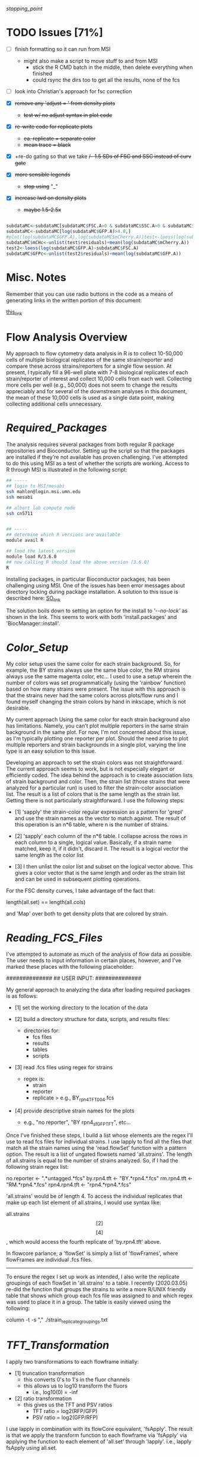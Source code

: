 # My R script for flow cytometry analysis in R in a literate org doc

[[stopping_point]]

* TODO Issues [71%]

    - [ ] finish formatting so it can run from MSI
      + might also make a script to move stuff to and from MSI
        - stick the R CMD batch in the middle, then delete everything when finished
        - could rsync the dirs too to get all the results, none of the fcs

    - [ ] look into Christian's approach for fsc correction

    - [X] +remove any 'adjust = ' from density plots+
      + +test w/ no adjust syntax in plot code+

    - [X] +re-write code for replicate plots+
      + +ea. replicate = separate color+
      + +mean trace = black+

    - [X] +re-do gating so that we take +/- 1.5 SDs of FSC and SSC instead of curv gate+

    - [X] +more sensible legends+
      + +stop using+ "_"

    - [X] +increase lwd on density plots+
      + +maybe 1.5-2.5x+

#+NAME: christian_fsc_correction
#+BEGIN_SRC R

subdataMC<-subdataMC[subdataMC$FSC.A>0 & subdataMC$SSC.A>0 & subdataMC$mCherry.A>0 & subdataMC$GFP.A>0,]
subdataMC<-subdataMC[log(subdataMC$GFP.A)>4.8,]
#plot(log(subdataMC$GFP.A),log(subdataMC$mCherry.A))test<-loess(log(subdataMC$mCherry.A)~subdataMC$FSC.A)
subdataMC$mCHc<-unlist(test$residuals)+mean(log(subdataMC$mCherry.A))
test2<-loess(log(subdataMC$GFP.A)~subdataMC$FSC.A)
subdataMC$GFPc<-unlist(test2$residuals)+mean(log(subdataMC$GFP.A))

#+END_SRC

* Misc. Notes
Remember that you can use radio buttons in the code as a means of generating
links in the written portion of this document:

[[goes_here][this_link]]

<<goes_here>>

* Flow Analysis Overview
My approach to flow cytometry data analysis in R is to collect 10-50,000 cells
of multiple biological replicates of the same strain/reporter and compare these
across strains/reporters for a single flow session.  At present, I typically
fill a 96-well plate with 7-8 biological replicates of each strain/reporter of
interest and collect 10,000 cells from each well.  Collecting more cells per
well (e.g., 50,000) does not seem to change the results appreciably and for
several of the downstream analyses in this document, the mean of these 10,000
cells is used as a single data point, making collecting additional cells
unnecessary.

* [[Required_Packages]]
The analysis requires several packages from both regular R package repositories
and Bioconductor.  Setting up the script so that the packages are installed if
they're not available has proven challenging.  I've attempted to do this using
MSI as a test of whether the scripts are working.  Access to R through MSI is
illustrated in the following script:

#+NAME: MSI_login_R_load
#+BEGIN_SRC bash
## -----
## login to MSI/mesabi
ssh mahlon@login.msi.umn.edu
ssh mesabi

## albert lab compute node
ssh cn5711


## -----
## determine which R versions are available
module avail R

## load the latest version
module load R/3.6.0
## now calling R should load the above version (3.6.0)
R
#+END_SRC

Installing packages, in particular Bioconductor packages, has been challenging
using MSI.  One of the issues has been error messages about directory locking
during package installation.  A solution to this issue is described here:
[[https://stackoverflow.com/questions/14382209/r-install-packages-returns-failed-to-create-lock-directory][SO_link]]

The solution boils down to setting an option for the install to [['--no-lock']] as
shown in the link.  This seems to work with both 'install.packages' and
'BiocManager::install'.

* [[Color_Setup]]
#+DATE: 2020.04.21
My color setup uses the same color for each strain background.  So, for example,
the BY strains always use the same blue color, the RM strains always use the
same magenta color, etc...  I used to use a setup wherein the number of colors
was set programmatically (using the 'rainbow' function) based on how many
strains were present.  The issue with this approach is that the strains never
had the same colors across plots/flow runs and I found myself changing the
strain colors by hand in inkscape, which is not desirable.

My current approach Using the same color for each strain background also has
limitations.  Namely, you can't plot multiple reporters in the same strain
background in the same plot.  For now, I'm not concerned about this issue, as
I'm typically plotting one reporter per plot.  Should the need arise to plot
multiple reporters and strain backgrounds in a single plot, varying the line
type is an easy solution to this issue.

Developing an approach to set the strain colors was not straightforward.  The
current approach seems to work, but is not especially elegant or efficiently
coded.  The idea behind the approach is to create association lists of strain
background and color.  Then, the strain list (those strains that were analyzed
for a particular run) is used to filter the strain-color association list.  The
result is a list of colors that is the same length as the strain list.  Getting
there is not particularly straightforward.  I use the following steps:

    - [1] 'sapply' the strain-color regular expression as a pattern for 'grepl'
      and use the strain names as the vector to match against.  The result of
      this operation is an n*6 table, where n is the number of strains.

    - [2] 'sapply' each column of the n*6 table.  I collapse across the rows in
      each column to a single, logical value.  Basically, if a strain name
      matched, keep it, if it didn't, discard it.  The result is a logical
      vector the same length as the color list

    - [3] I then unlist the color list and subset on the logical vector above.
      This gives a color vector that is the same length and order as the strain
      list and can be used in subsequent plotting operations.

For the FSC density curves, I take advantage of the fact that:

length(all.set) == length(all.cols)

and 'Map' over both to get density plots that are colored by strain.

* [[Reading_FCS_Files]]
I've attempted to automate as much of the analysis of flow data as possible.
The user needs to input information in certain places, however, and I've marked
these places with the following placeholder:

##############
## USER INPUT:
##############

My general approach to analyzing the data after loading required packages is as
follows:

    - [1] set the working directory to the location of the data

    - [2] build a directory structure for data, scripts, and results files:
          + directories for:
            - fcs files
            - results
            - tables
            - scripts

    - [3] read .fcs files using regex for strains
          + regex is:
            - strain
            - reporter
            - replicate
              > e.g., BY_rpn4_TFT_004.fcs

    - [4] provide descriptive strain names for the plots
          + e.g., "no reporter", "BY rpn4_sfGFP_TFT", etc...

Once I've finished these steps, I build a list whose elements are the regex I'll
use to read fcs files for individual strains.  I use lapply to find all the
files that match all the strain names using the 'read.flowSet' function with a
pattern option.  The result is a list of ungated flowsets named 'all.strains'.
The length of all.strains is equal to the number of strains analyzed.  So, if I
had the following strain regex list:

no.reporter   <- ".*untagged.*fcs"
by.rpn4.tft   <- "BY.*rpn4.*.fcs"
rm.rpn4.tft   <- "RM.*rpn4.*.fcs"
rpn4.rpn4.tft <- "rpn4.*rpn4.*.fcs"

'all.strains' would be of length 4.  To access the individual replicates that
make up each list element of all.strains, I would use syntax like:

all.strains\[[2]\]\[[4]\], which would access the fourth replicate of
'by.rpn4.tft' above.

In flowcore parlance, a 'flowSet' is simply a list of 'flowFrames', where
flowFrames are individual .fcs files.


-----
To ensure the regex I set up work as intended, I also write the replicate
groupings of each flowSet in 'all.strains' to a table.   I recently (2020.03.05)
re-did the function that groups the strains to write a more R/UNIX friendly
table that shows which group each fcs file was assigned to and which regex was
used to place it in a group.  The table is easily viewed using the following:

column -t -s "," ./strain_replicate_groupings.txt

* [[TFT_Transformation]]
I apply two transformations to each flowframe initially:

    - [1] truncation transformation
          + this converts 0's to 1's in the fluor channels
          + this allows us to log10 transform the fluors
            - i.e., log10(0) = -inf

    - [2] ratio transformation
          + this gives us the TFT and PSV ratios
            - TFT ratio = log2(RFP/GFP)
            - PSV ratio = log2(GFP/RFP)

I use lapply in combination with its flowCore equivalent, 'fsApply'.  The
result is that we apply the transform function to each flowframe via 'fsApply'
via applying the function to each element of 'all.set' through 'lapply'.  i.e.,
lapply fsApply using all.set.

* [[Cell_Gating]]
This analysis considers each sample at three levels of gating:

    - [1] ungated
    - [2] forward/side scatter (FSC/SSC) gating out of cell clumps and
          non-cellular debris
    - [3] FSC-based gating of haploids

For a sample of 10,000 cells, I expect the following numbers of cells for each
gate:

    - [1] ungated :: 10,000
    - [2] FSC/SSC :: 7,600
    - [3] FSC haploid :: 2,400

The FSC/SSC gating is done using the 'curv2Filter' function, which finds areas
of high local density in a sample.  The key parameters are the bwFac (bandwidth
factor) and the gridsize.  Basically, I set these to large values to grab the
central 'cloud' of cells in the sample.  This is relatively crude, but should
eliminate clumps of cells (high FSC/SSC) and non-cellular debris (low FSC/SSC).

The FSC haploid gating is a more restrictive gating approach that removes
approximately 75% of the cells from the sample.  The FSC density plot of haploid
cells is characterized by a high peak and long, descending right shoulder.  I
take the cells in the 10% above and 10% below of the peak.  This nicely captures
the peak and excludes everything else in the plot.  My preliminary results
suggest that the effect of this gating is to reduce the variance of the sample,
without altering the mean/median of the fluorescent reporters.

I plot the gating results a lot of different ways, with the overall goal being
to ensure that any results I observe from the reporters are not a result of a
gating mishap.  I plot both the entire sample with the gate overlaid, as well as
the gated populations themselves to ensure that the results align with each
other at each step in the process.

[[FSC_SSC_Gate]]
This is a curv2Filter gate with large bandwidth settings.  By comparison, a very
tight FSC/SSC gate would use a bwFac setting of 2.  Here, I used a bwFac setting
of 7.  I write this as a custom function then use 'lapply' and 'fsApply'
together to apply it to each sample in the run.  The data structure of the
samples are as follows:

'all.set' is the entirety of the samples.  It is a list of flowSets and each
flowSet is a list of flowframes (individual flow cytometry runs).  Therefore,
lapply applies the fsApply function to each element of the 'all.set' list.  In
turn, fsApply applies the custom gating and splitting function to each flowframe
in each all.set list element.  The result ('initial.split.all') is a list of
gated flowSets.

[[FSC_Gate]]
This gate takes the 10% of cells above and 10% of cells below the peak of the
FSC density plot.  To get the values of this gate, I wrote a custom function
'fsc.gate.generator'.  The values 'fsc.gate.generator' returns are used to split
the cells using the 'rectangleGate' function.  A nice feature of 'rectangleGate'
is that only 1 dimension needs to be input (in this case, FSC).  If no value is
supplied for the other dimension (in this case, SSC), the function simply takes
the min/max values for that parameter.  Therefore, the resulting split gates the
cells on FSC without applying any gating on SSC.

* [[Gate-Based_Subsetting]]
The gated cells are put into the following lists:

    - [1] FSC gated - c.final.frame
    - [2] FSC/SSC gated - i.final.frame
    - [3] ungated - u.final.frame

Because each sample in each of the above lists is still coded as a flowset, I
use 'lapply' and 'for' loops to subset the flowSets.  These then get combined
into a long, ungrouped list (i.e., no grouping of replicates by strain).  I then
combine these long lists into a single list, 'all.data', for further analysis.
This structure works well for single-sample analyses.  I then group back into
strain groups later in the analysis.

For both the FSC/SSC and FSC-based gatings, the flowSets that result have a
length of 1 (because I keep only the populations I'm interested in).  The
alternative would be to include all populations, which would produce flowSets
with length > 1.  For example, with the FSC gate, if I kept all populations, the
result would be a list with length 2, with population 1 ('rectangleGate+') and
population 2 ('rest').  Because I only keep the population I'm interested in,
the subsetting I use needs only to take the first (i.e., only) flowFrame from
each sample's flowSet.

I then apply the tube name to each element of the gated and ungated data.
Applying this name allows me to group samples using regular expressions in a
later step. To do so:

    - [1] return sample names by printing the original tube name from the fcs
          files ('tube.names')

    - [2] use 'grepl' to return a logical vector of whether each fcs file
          matches a given strain regular expression
          + e.g., "RM.*.fcs" matches RM, doesn't match doa10

    - [3] subset the long list of ungrouped flowsets using 'lapply' with the
      logical vectors below.

    - [4] this creates three-tiered list structure
          + 1. gate (curv, initial, or ungated)
          + 2. strain (BY, RM, rpn4, etc...)
          + 3. replicate (001, 002, etc...)

    - [5] use the set2Frame function to merge all replicates into a single frame

* [[Cell_Count_Table_and_Plots]]
I create a table of the cell counts for each gate (curv, initial, or ungated)
for each sample.  Each gate is a column in the table.  Strain is a factor with
each genetic background being a level.  The ungated cells are a control for the
process by which we get cell counts, i.e., the value should be the same for all
samples (e.g., 10,000).  I write the cell counts to a .txt table then read this
information in for plotting of cell counts by strain by gate.  The cell count
plots are basic box plots.  I don't set the y axis for these plots, which tends
to exaggerate the differences, but I'm not likely to use the plots for
publication, so I don't think this is a critical issue.

* [[Check_Gate_Groupings]]
This section provides another check on the results of my analysis to ensure that
samples were separated into appropriate groups.  It writes a data file that
shows which samples were grouped together at each of the three gating levels
(curv, initial, and ungated).  The output is not a table, but rather a list of
the sample names and their grouping at each gating level.

* [[Data_Frame_Conversion]]
The code so far accesses sample data stored in the flowFrame data structure.
For the subsequent analyses, it is useful to have the data in the more
accessible dataframe format.  Therefore, I use an 'lapply' call to a custom
function that converts each flowFrame into a dataframe and store the output in
the object 'all.data.e' (where 'e' = 'exprs').

I then save the flowFrames and exprs matrices as R objects in case I need to
access them again in the future.  The objects can be quite large (> 18 mb), so
I may consider deleting these in the future.

* [[Between_Groups_Processing]]
This step creates an object ('all.groups.e') that merges individual replicates
into a single dataframe.  Since the call is made via 'rbind', the resultant
object is a dataframe, NOT a flowFrame.  I nest multiple 'lapply' calls to cover
the following levels:

    - [1] all.data.e\[\[1:n\]\]
          + the different gate levels

    - [2] all.data.e\[\[1:n\]\][\[1:n\]\]
          + the different strain levels

The result is that each strain at each gating level is merged into a single
dataframe for subsequent between-groups analyses.

Note that the 'rbind' step MUST be done via 'do.call' or it won't work.

I then add strain names to each dataframe that results from this operation.

* [[Between_Groups_Plots]]
This analysis creates density plots that show the between-strains effects at the
group level (i.e., does not show any individual replicates).  The idea is to
group all the cells of a given strain background and build a density plots that
compares all strains for all collected parameters.

I set up a number of custom parameters here that are not data-driven and just a
result of my own experience with flow data that I produce.  I haven't come up
with a good way to generate data-driven axes and given how much individual
reporters vary across the parameter space, I'm not sure I want to.  The
standardized values for each parameter mean that the axes have the same values
across runs, which is nice for comparison purposes.  A related issue has been
positioning the legend in a way that doesn't obscure data.  I tried to do this
in a parameter-driven way previously, but now just put it at "topleft".  This
doesn't seem to affect any of the key plots and I can always move stuff in
inkscape if needed.  Another advantage of custom, user-input axis values is
protection against extreme values.  For example, the TFT ratio can be extremely
high in the untagged strains, because the GFP and RFP signals are a result of
stochastic detector noise.  So, values of RFP = 500 and GFP = 4 yields a TFT
ratio of 500/4 = 125.  A typical TFT ratio doesn't exceed 1.  However, since R
sets the axes based on maximum values, the above scenario would produce a TFT
ratio plot with an improper axis for viewing between groups differences. 

I do use custom code to get the y-axis values of the density plot.  This is
critical for overplotting between-groups data.  In particular, for the TFT
ratio, deletion strains typically have high maximum density values that center around 0
(in log2 space).  In contrast, wild-type strains with high degrons have low
maximum density values and extend into negative side of the number line in the
log2 plot.  Therefore, I get the maximum y value from the density of each group
at each gate level and use this as the y axis value for the between groups
plots.  I multiply this value by a scaling factor (1.1) to ensure that no data
extends out of the plotting area. 

The actual plotting is done via a call to 'Map' using gate and the names of the
gates for grabbing data and file naming, respectively.  Within this 'Map' call,
I loop over (1) parameters via a 'for' loop, (2) strains via a 'Map' loop, and
(3) strain names via a 'Map' loop to generate all combinations of gates and
parameters.  

* [[Between_Groups_Replicates]]
This analysis creates density plots between groups, with individual replicates
plotted as thin lines and the group average plotted as a thick line.  The idea
is to loop over gates, then over parameters, then over strains, then over
individual replicates.  The strain groups and individual replicates are
separately looped via their corresponding objects ('all.groups.e', 'all.data.e',
respectively).

To generate the plots, I make an empty plot for each parameter then use 'Map'
and 'lapply' functions to add the strains and replicates.  The lines for the
individual replicates are added via a nested 'lapply' function.  The key to
visualizing the individual replicates and group averages is using a thin line
for individual replicates and a thick line for group averages.

* [[Between_Gates_Plots]]
This analysis overplots each parameter at the three different gate levels I use
(FSC ['curv'], FSC/SSC ['initial'], and ungated).  The idea behind the analysis
is to examine how each parameter changes as a result of the gating operations I
perform.  In general, the gating reduces variability but does not alter the
parameter mean/median (or has a smaller effect on mean/median).  I apply the
strain colors to each plot and distinguish between gating levels by varying the
line type for each gate level.

I perform these analyses on the grouped data (all replicates of a given genetic
background as a single dataframe).  I use a custom function to get the y limit
value for each density plot.  The ylim will, in practice, almost always come from the
ungated cells, but I run it across gates just to be safe.

I use a 'Map' call with a custom function to do all plotting.  I map across
genetic backgrounds and strain names.  The former get the data for the plot, the
latter get the file name and plot titles.  The initial call to 'plot' starts
uses the 'curv' gate, which actually has the lowest values for most parameters,
but it doesn't matter because the x/y axes limits are set via custom objects.

* [[Replicate_Plots]]
This analysis creates density plots of each replicate of a strain/reporter for
each parameter collected.  The goal is to use a separate color for each
replicate to make identifying outlier samples easier.  In addition to each
replicate, the combination of all replicates as a single sample is plotted for
comparison (in a neutral gray color).  The plotting is performed for each of the
three gating levels (FSC ['curv'], FSC/SSC ['initial'], and ungated).

We start by 'lapply'ing over the 'all.groups.e' object, which groups all of the
replicates as a single strain background.  In general, the code here involves
looping over looping first over the gating level, then over the strain level,
then over the individual replicates.

I use the 'all.groups.e' object to get y axis limits for each plot.  In
practice, this can lead to individual replicates extending outside the plotting
area, but this isn't a critical issue, since I (likely) won't publish these data
anyway.

As in the previous sections, the plot is initially created without lines and I
use 'lapply' over the different levels to actually fill in the plot.  The legend
links each replicate to a unique color, making it easy to identify outliers.

As in most of these analyses, I'm finding 'gsub', which replaces strings in
text, a very valuable function for creating file names.

* Flow Analysis Source Code
#+BEGIN_SRC R
## -----
## <<Required_Packages>>
## check for Bioconductor and install if not available
ifelse(!requireNamespace("BiocManager", quietly = TRUE),
       install.packages("BiocManager",
                        dependencies = TRUE,
                        repos = "http://cran.wustl.edu/",
                        quiet = TRUE),
       paste0("Bioconductor available"))
require("BiocManager")

## requireNamespace checks whether a package is available and loads if it is
## the return value is logical and the function throws an error if not available
## if(!requireNamespace("DNAcopy")) paste0("package not available")
## check that the output of requireNamespace is truly logical:
## requireNamespace("dygraphs") == requireNamespace("lattice")     ## TRUE
## requireNamespace("dygraphs") == requireNamespace("fakepackage") ## FALSE
## ifelse(!requireNamespace("fakepackage"),
##        paste0("no such package"),
##        paste0("there is a package"))


## -----
## load packages or install if not available
## have to split these out by bioconductor vs. non-bioconductor
## non-bioconductor
package_installer <- function(x){
    if(!requireNamespace(x, quietly = TRUE))
        install.packages(x, dependencies = TRUE,
                         repos = "http://cran.wustl.edu/",
                         quiet = TRUE, INSTALL_opts = '--no-lock')}
packages <- c("colorspace", "lattice", "ggvis", "dygraphs")
sapply(X = packages, FUN = package_installer)
sapply(X = packages, FUN = require, character.only = TRUE)


## -----
## bioconductor
bioc_package_installer <- function(x){if(!requireNamespace(x))
                                          BiocManager::install(x, INSTALL_opts = '--no-lock')}
bioc_packages <-  c("flowCore", "flowViz", "flowUtils", "flowStats", "flowFP", "geneplotter", "ggcyto")
sapply(X = bioc_packages, FUN = bioc_package_installer)
sapply(X = bioc_packages, FUN = require, character.only = TRUE)


## -----
## required for merging flowsets into a single flowframe
source(file = "https://raw.githubusercontent.com/mac230/flow_scripts/master/set2frame.R")


##-----
## <<Reading_FCS_Files>>
## user-specified options - these will change for each analysis depending on strains/reporters
##############
## USER INPUT:
##############
## no trailing '/' at the end!
base.dir       <- "~/data/flow/2020.03.14_new_gate_testing"
setwd(base.dir)
needed.dirs <- c("/fcs", "/results", "/tables")
dir.maker <- function(x){if(!dir.exists(paths = paste0(base.dir, x)))
                             dir.create(path = paste0(base.dir, x))}
sapply(X = needed.dirs, FUN = dir.maker)
work.dir       <- paste0(base.dir, "/fcs")
results.dir    <- paste0(base.dir, "/results")
tables.dir     <- paste0(base.dir, "/tables")


##-----
## [x]
## now set regex for getting flowsets of the different strains
## generally, should name fcs files as follows:
## strain    - by, rm, rpn4, rpn10
## reporter  - PSV, TFT, untagged
## replicate - 001, 002, etc... per strain
##############
## USER INPUT:
##############
no.reporter   <- ".*untagged.*fcs"
by.thr.tft    <- "BY.*Thr.*.fcs"
rm.thr.tft    <- "RM.*Thr.*.fcs"
doa10.thr.tft <- "doa10.*Thr.*.fcs"


##############
## USER INPUT:
##############
## for later use in plots
strain.names <- c("no reporter", "BY Thr TFT", "RM Thr TFT", "doa10 Thr TFT")



##-----
## [x]
## bind all regex to a list and use the list to read files
## the result here is a list of ungated flowSets
## each flowset has 'n' tubes (flowframes), where n is the number of replicates
## access a single flowFrame/tube w/ .e.g. "all.set[[1]][[1]]", which would be strain 1, tube 1
##############
## USER INPUT:
##############
setwd(work.dir)
all.strains <- list(no.reporter,
                    by.thr.tft,
                    rm.thr.tft,
                    doa10.thr.tft)

all.set     <- lapply(all.strains, function(x){read.flowSet(files = NULL, path = ".", pattern = x, alter.names = T, min.limit = 1)})
## str(all.set[[1]]@phenoData@data$name)

##################
## END USER INPUT:
##################


## -----
## <<Color_Setup>>
## linking colors to strain names in R
## I think I should be able to make something
## akin to an lisp association list where
## there is a strain name and associated color
col.untagged <- c(color = gray(0.7),   name = "no reporter")
col.by       <- c(color = "#7A9BCCFF", name = ".*BY.*")
col.rm       <- c(color = "#CC7AAAFF", name = ".*RM.*")
col.rpn4     <- c(color = "#CCAB7AFF", name = ".*rpn4.*")
col.ubr1     <- c(color = "#88CCBBFF", name = ".*ubr1.*")
col.doa10    <- c(color = "#A3CC7AFF", name = ".*doa10.*")
cols.list    <- list(col.untagged, col.by, col.rm, col.rpn4, col.ubr1, col.doa10)

col.out <- sapply(X = cols.list, FUN = function(x){
                      grepl(pattern = x["name"], x = strain.names )
                  })
col.out <- as.logical(unlist(sapply(1:ncol(col.out), FUN = function(x){
                      max(col.out[, x])
                      })))
all.cols <- unlist(sapply(X = cols.list[col.out], FUN = function(x){identity(x["color"])}))


## output a dummmy plot to assess strain/color mapping
setwd(results.dir)
pdf(file = "color_mapping.pdf", height = 7, width = 7, bg = "transparent")
barplot(rep(4, length(strain.names)), col = all.cols, ylim = c(0, 5.5))
box()
legend(x = "topleft", legend = strain.names, lty = 1, lwd = 7.5, col = all.cols, bg = "white")
legend(x = "topright", y = NA,
       legend = unlist(lapply(X = cols.list, FUN = function(x){identity(x)["name"]})),
       col = unlist(lapply(X = cols.list, FUN = function(x){identity(x)["color"]})),
       lty = 1, lwd = 7.5,  bg = "white")
dev.off()


##-----
## [x]
## write strain/replicate groupings to a table for inspection
## view w/ 'column -t -s "," ./tables/strain_replicate_groupings.txt'
setwd(tables.dir)
cat("File, Group, Strain", "\n", file = "strain_replicate_groupings.txt", append = F)
strain.group    <- as.list(seq(from = 1, to = length(all.set), by = 1))
replicates.out  <- unlist(lapply(1:length(all.set),
                                 function(x)
                                 {paste0(all.set[[x]]@phenoData@data$name, ", ",
                                         strain.group[[x]], ", ", strain.names[[x]])}))
replicate.table <- function(x){cat(c(x, "\n"), file = "strain_replicate_groupings.txt", append = T, sep = ", ")}
sapply(X = replicates.out, FUN = replicate.table)


##-----
## <<TFT_Transformation>>
## use the transform function to get the TFT/PSV parameters we want
## start by converting 0's in fluors to 1's via truncate transform
trunc.trans   <- truncateTransform("Convert 0's to 1's.", a = 1)
trunc.fluors  <- function(x){
    transform(x,
              `eGFP.A` = trunc.trans(`eGFP.A`),
              `mCherry.A` = trunc.trans(`mCherry.A`))}
all.set <- lapply(all.set, fsApply, trunc.fluors)

PSV.TFT.transform <- function(x){
    transform(x,
              `log_GFP` = log10(`eGFP.A`),
              `log_RFP` = log10(`mCherry.A`),
              `TFT_ratio` = log(`mCherry.A`/`eGFP.A`, base = 2),
              `PSV_ratio` = log(`eGFP.A`/`mCherry.A`, base = 2),
              ## 'no log' TFT ratio
              `nl_TFT_ratio` = (`mCherry.A`/`eGFP.A`)
              )}
all.set <- lapply(all.set, fsApply, PSV.TFT.transform)


##-----
## [x]
## get the total number of cells for each flowFrame
## nrow is passed as an optional arg to fsApply here
total.cells <- lapply(all.set, fsApply, nrow)


##-----
## <<Cell_Gating>>
## [x]
## 02.27.2019 try this w/ curv2Filter w/ a big bandwidth setting to grab the
## main cloud of cells we take only cells in 'area 1' (the gate), not 'rest'
## (the cells outside the gate)
## <<FSC_SSC_Gate>>
initial.split <- function(x) {
    split(x, f = curv2Filter(x = "FSC.A", y = "SSC.A", bwFac = 7, gridsize = c(250,250)),
          population = "area 1", flowSet = TRUE, codeflowSet = TRUE)
}
## this object is a list of flowsets of the cells in the initial gate (area 1)
## each flowset in this list contains only 1 flowFrame
initial.split.all <- lapply(all.set, fsApply, initial.split)


##-----
## [x]
## plot the cells w/ their associated filter gate
setwd(results.dir)
dir.create(path = paste0(results.dir, "/cell_gate_plots"))
cell.gate.dir <- paste0(results.dir, "/cell_gate_plots")
setwd(cell.gate.dir)

xy.initial.pdf <- function(x){
    pdf(file = paste0("initial_", x@description$"TUBE NAME", ".pdf"), height = 7, width = 7)
    print(xyplot(`SSC.A` ~ `FSC.A`, data = x,
                 filter = curv2Filter(x = "FSC.A", y = "SSC.A", bwFac = 10, gridsize = c(250,250)),
                 smooth = F))
    dev.off()
}
lapply(all.set, fsApply, xy.initial.pdf)


##-----
## [x] - 2020.04.19 - no longer using due to fsc gating approach below
## plot the results of the pre-filter plus curv2Filter gating
## start by undoing the complicated list structure the filter operation creates
## this yields a list of flowSets
## initial.curv.split <- unlist(initial.split.all)
##setwd(cell.gate.dir)
##xy.initial.curv.pdf <- function(x) {
##    pdf(file = paste0("curv_", x@description$"TUBE NAME", "_.pdf"), height = 7, width = 7)
##    print(xyplot(`SSC.A` ~ `FSC.A`, data = x,
##                 filter = curv2Filter(x = "FSC.A", y = "SSC.A", bwFac = 2, gridsize = c(250,250)),
##                 smooth = F))
##    dev.off()
##}
##lapply(initial.curv.split, fsApply, xy.initial.curv.pdf)


## -----
## <<FSC_Gate>>
## a function to gate the cells to include only haploids.
## we identify these as a sharp peak in the lower end of
## the fsc density plot.  I take 10% above and below the
## max density value
fsc.gate.generator <- function(x){
    fsc.dens  <- density(exprs(x[, 1]))
    ## return the index of the maximum y value of the density estimate
    fsc.max   <- fsc.dens[[1]][which.max(fsc.dens[[2]])]
    fsc.upper <- (fsc.max * 0.10) + fsc.max
    fsc.lower <- fsc.max - (fsc.max * 0.10)
    fsc.gate  <- c(fsc.lower, fsc.upper)
}

curv.split <- function(x){
    split(x, f = rectangleGate("FSC.A" = fsc.gate.generator(x)),
          population = "defaultRectangleGate+",
          flowSet = T, codeflowSet = T)}
curv.set <- lapply(all.set, fsApply, curv.split)


##-----
## [x]
## plot the results of the pre-filter plus curv2Filter gating
## start by undoing the complicated list structure the filter operation creates
## this yields a list of flowSets
setwd(cell.gate.dir)
xy.fsc.curv.pdf <- function(x){
    pdf(file = paste0("curv_", x@description$"TUBE NAME", "_.pdf"), height = 7, width = 7)
    print(xyplot(`SSC.A` ~ `FSC.A`, data = x, main = x@description$"TUBE NAME",
                 filter = rectangleGate("FSC.A" = fsc.gate.generator(x)),
                 smooth = F))
    dev.off()
    lapply(all.set, fsApply, xy.fsc.curv.pdf)
    }


## plot the fsc density and associated gate
## I use 'Map' here to color the plots by strain 
fsc.density.curv.pdf <- function(data, color){
    fsApply(data, function(x){
                pdf(file = paste0("fsc_density_", x@description$"TUBE NAME", "_.pdf"),
                    height = 7, width = 7)
                plot(density(exprs(x[, 1])),
                     xlab = colnames(exprs(x))[1],
                     main = x@description$"TUBE NAME",
                     col = color, lwd = 2.5)
                abline(v = fsc.gate.generator(x),
                       col = gray(0.4),
                       lty = 3, lwd = 2.5)
                dev.off()
            }
            )}

Map(f = fsc.density.curv.pdf, all.set, all.cols)


gated.xy.fsc.curv.pdf <- function(x){
    pdf(file = paste0("xy_sub_population_curv_", x@description$"TUBE NAME", "_.pdf"), height = 7, width = 7)
    print(xyplot(`SSC.A` ~ `FSC.A`, data = x, main = x@description$"TUBE NAME",
                 filter = rectangleGate("FSC.A" = fsc.gate.generator(x)),
                 smooth = F))
    dev.off()
}
lapply(curv.set, function(x){lapply(x, fsApply, gated.xy.fsc.curv.pdf)})


## -----
## <<Gate-Based_Subsetting>>
## [x]
## the output of the filtering operation is a list
## curv.set:
## 1. curv.set -> list of flowsets
##    curv.set[[1]] -> flowSet w/ 4 experiments

##    2. curv.set[[1]][[1]] -> flowSet
##       flowSet of the different curv gates

##       3. curv.set[[1]][[1]][[1]] -> the actual flowframe of each gate
##                                     ("defaultRectangleGate+")

## use unlist to get a simpler list structure
## the result is a list of flowsets


## now convert the list of fsc-gated flowsets into a list of list of
## Start by unlisting the original dataset.
## Then loop over the unlisted data and grab the flowframe of interest.
curv.set <- unlist(curv.set)
c.final.frame  <- list()

for(i in 1:length(curv.set)){
    c.final.frame[[i]] <- curv.set[[i]][[1]]
}


##-----
## [x]
## list of flowsets that result from the first filter
## i.final.frame is a list of flowFrames
i.set <- unlist(initial.split.all)
i.final.frame <- list()
for(i in 1:length(i.set)){
i.final.frame[[i]] <- i.set[[i]][[1]]
}


##-----
## [x]
## list of flowsets of the ungated cells
## u.final.frame is a list of flowFrames
u.set <- unlist(lapply(all.set, fsApply, list))
u.final.frame <- list()
for(i in 1:length(u.set)){
u.final.frame[[i]] <- u.set[[i]]
}


##-----
## [x]
## get the names of the original samples and use them as regex
## 'grepl' returns logical output; w/ 'lapply', test each regex on the list of file/tube names
tube.names <- unlist(lapply(c.final.frame, function(x) {print(x@description$GUID.original)}))
strain.regex.logical <- lapply(all.strains, function(x){grepl(x = tube.names, pattern = x)})


##-----
## [x]
## now use the logical vectors for grouping
all.data <- list(curv = c.final.frame, initial = i.final.frame, ungated = u.final.frame)
names(all.data)


## 1. all.data is a list of 3 lists, each of these 3 lists is a list of 24 ungrouped flowframes
## 2. lapply all.data to pass a list of 24 flowframes to a function
## 3. make that function an lapply to pass each of 24 flowframes to some test
## 4. end result should be a list of 3, with each of these 3 lists having 5 lists (strains)
## 3 levels to all.data -> all.data[[I-gated_set]][[II-strain_replicates]][[III-individual flowframe]]
all.data <- lapply(all.data,
                   function(x){
                       lapply(seq_along(strain.regex.logical),
                              function(y){
                                  x[strain.regex.logical[[y]]]
                              })
                   })


##-----
## [x]
## now we do logicle transform for plotting 
logicle.trans <- logicleTransform(transformationId = "logicle fluor transform")
logicle.func <- function(x){
    transform(x,
              `log_GFP` = logicle.trans(`eGFP.A`),
              `log_RFP` = logicle.trans(`mCherry.A`))}

all.data.l <- lapply(1:length(all.data), function(x){
                         lapply(all.data[[x]], function(y){
                                    lapply(y, function(q){
                                               logicle.func(q)}
                                           )}
                                )})


##-----
## [x]
## logicle plots of individual samples
setwd(results.dir)
dir.create(path = paste0(results.dir, "/logicle_2D_plots_individual"))
logicle.dir <- paste0(results.dir, "/logicle_2D_plots_individual")
setwd(logicle.dir)

lapply(1:length(all.data.l), function(x){
           lapply(all.data.l[[x]], function(y){
                      lapply(y, function(q){
                      pdf(file = paste0(names(all.data[x]), "_", q@description$'TUBE NAME', ".pdf"), height = 7, width = 7)
                      print(xyplot(`log_RFP` ~ `log_GFP`, data = q,  smooth = F,
                             strip = paste0(names(all.data[x]), "_", q@description$'TUBE NAME'),
                             prepanel=function()
                             {return(list(xlim = c(0, 4), ylim = c(0, 4)))}))
                      dev.off()
                      })
                  })
           })


##-----
## [x]
## per gate per group logicle plots
## set up lists for each gate
setwd(results.dir)
dir.create(path = paste0(results.dir, "/logicle_2D_plots_groups"))
logicle.groups.dir <- paste0(results.dir, "/logicle_2D_plots_groups")
setwd(logicle.groups.dir)


## set up lists for each gate
c.frame.l   <- vector(mode = "list", length = length(strain.names))
i.frame.l   <- vector(mode = "list", length = length(strain.names))
u.frame.l   <- vector(mode = "list", length = length(strain.names))
all.frame.l <- list(curv = c.frame.l, initial = i.frame.l, ungated = u.frame.l)


## convert individual flowsets to single flowframes
all.frame.l <- lapply(1:length(all.frame.l), function(x){
                          lapply(1:length(all.frame.l[[x]]), function(y){
                                     all.frame.l[[x]][[y]] <- set2Frame(as(unlist(all.data.l[[x]][[y]]), "flowSet"))
                                 })
                      })


## name the frames that will comprise each gate
## 'gsub' removes spaces 
names(all.frame.l) <- names(all.data)
for(i in 1:length(all.frame.l)){
    names(all.frame.l[[i]]) <- gsub(pattern = " ", replacement = "_", x = strain.names)
}


## plot
## 'gsub' here ensures no spaces in file names
lapply(1:length(all.frame.l), function(x){
           lapply(1:length(all.frame.l[[x]]), function(y){
                      pdf(file = paste0(names(all.frame.l[x]), "_", gsub(" ", "_", names(all.frame.l[[x]][y])), ".pdf"), height = 7, width = 7)
                      print(xyplot(`log_RFP` ~ `log_GFP`, data = all.frame.l[[x]][[y]],  smooth = F,
                                   strip = paste0(names(all.data[x]), " ", names(all.frame.l[[x]][y])),
                                   prepanel=function()
                                   {return(list(xlim = c(0, 4), ylim = c(0, 4)))}))
                      dev.off()
                  })})


##-----
## <<Cell_Count_Table_and_Plots>>
## [x]
## check that final data result has expected number of cells
## write the number of cells from each gating step to a table
setwd(tables.dir)

c.counts <- unlist(lapply(all.data[[1]], function(x){
                              lapply(x, function(y){
                                         nrow(y)
                                     })
                          }))

i.counts <- unlist(lapply(all.data[[2]], function(x){
                              lapply(x, function(y){
                                         nrow(y)
                                     })
                          }))

u.counts <- unlist(lapply(all.data[[3]], function(x){
                              lapply(x, function(y){
                                         nrow(y)
                                     })
                          }))

table.names <- unlist(lapply(all.data[[1]], function(x){
                                 lapply(x, function(y){
                                            print(y@description$GUID.original)
                                        })
                             }))

table_factor <- vector(mode = "list", length = length(all.set))
for(i in 1:length(all.set)){
    table_factor[[i]] <- rep(i, times = length(all.set[[i]]))
    }
table_factor <- unlist(table_factor)

all.cell.counts <- list(curv_gate = c.counts, initial_gate = i.counts, ungated = u.counts, table.factor = table_factor, names = table.names)
write.table(x = all.cell.counts, file = "cell_counts_by_gate.txt", append = F, sep = ",", quote = F, row.names = F)

cell.data <- read.csv(file = "cell_counts_by_gate.txt", header = T)
cell.data$table.factor <- factor(x = cell.data$table.factor, levels = unique(cell.data$table.factor), labels = strain.names)


##-----
## [x]
## box plots of cell counts x group
setwd(results.dir)
dir.create(path = paste0(results.dir, "/cell_count_plots"))
cell.count.dir <- paste0(results.dir, "/cell_count_plots")
setwd(cell.count.dir)
lapply(1:length(all.data), function(x){
           pdf(file = paste0("cell_count_boxplot_", names(all.data[x]), ".pdf"), height = 7, width = 7, bg = "transparent")
           par(cex.axis = 0.8)
           boxplot(cell.data[, x] ~ cell.data$table.factor, ylab = "Cell Count", col = gray(0.9))
           dev.off()})


## single pdf of all cell counts
par(mfrow = c(3,1))
pdf(file = "all_cell_counts_boxplot_.pdf", height = 7, width = 7, bg = "transparent")
lapply(1:length(all.data), function(x){
           par(cex.axis = 0.8)
           boxplot(cell.data[, x] ~ cell.data$table.factor, ylab = "Cell Count", col = gray(0.9))
       })
dev.off()
par(mfrow = c(1,1))


##-----
## <<Check_Gate_Groupings>>
## [x]
## get tube names for each set of samples
## unlist step results in a list of lists -> out[[I - gate]][[II - strain]]
out <- lapply(all.data, function(x){
                  lapply(x, function(y){
                             unlist(lapply(y, function(q){
                                        print(strsplit(x = q@description$GUID.original, split = "_[0-9]{3}.fcs"))
                                    }))
                         })
              })


##-----
## [x]
## write output to a file that gives replicate grouping across frames of 'out'
setwd(tables.dir)
for(i in 1:length(out)){
    for(j in 1:length(i)){
        for(k in 1:length(j)){
            cat(paste0(out[[i]], "_", names(out[i])), file = "gates_by_groups_list.txt", append = T, sep = "\n")
        }
    }
}


##-----
## <<Data_Frame_Conversion>>
## [x]
## convert to data frames
all.data.e <- lapply(all.data, function(x){
                         lapply(x, function(y){
                                    lapply(y, function(q){
                                               q <- as.data.frame(exprs(q))
                                           })
                                })
                     })


##-----
## [x]
## save the data as an R object for later loading if needed
setwd(base.dir)
dir.create(path = paste0(base.dir, "/R_objects"))
objs.dir <- paste0(base.dir, "/R_objects")
setwd(objs.dir)
## flowsets
saveRDS(all.data, file = "curv_initial_ungated_flowsets")
## exprs matrix
saveRDS(all.data.e, file = "curv_initial_ungated_flowsets_exprs")
## test <- readRDS(file = "curv_initial_ungated_sets")


##-----
## <<Between_Groups_Processing>>
## [x]
## between groups stuff
## start by grouping replicates in a list of lists
all.groups.e <- lapply(all.data.e, function(x){
                           lapply(x, function(y){
                                      x <- do.call("rbind", y)
                                  })
                       })

## name the backgrounds in each dataset
## remember, have to 'for' loop this; can't use 'lapply'
for(i in seq_along(all.groups.e)){
           names(all.groups.e[[i]]) <- strain.names
       }


##-----
## <<Between_Groups_Plots>>
## [x]
## need to add names to individual elements
setwd(results.dir)
dir.create(path = paste0(results.dir, "/between_groups_plots"))
between.groups.dir <- paste0(results.dir, "/between_groups_plots")
setwd(between.groups.dir)

## set up names and limits for parameters - these may have to change
## these are for density plots, so x axis is what's below
## "FSC.A" "SSC.A" "eGFP.A" "mCherry.A" "Time"
## "log_GFP" "log_RFP" "TFT_ratio" "PSV_ratio" "nl_TFT_ratio"
x.lab   <- gsub(pattern = "_", replacement = " ", names(all.groups.e[[1]][[1]]))
x.min   <- c(0, 0, 0, 0, 0, 2, 2, -6, -2, 0)
x.max   <- c(2.5e5, 2e5, 2e4, 2e4, 2.5e3, 5, 5, 2, 6, 1)
leg.pos <- c(rep("topright", 5), "topleft", rep("topright", 3))

## ylim takes the min and max of the density each parameter
## i.e., the values will always be low
y.lim <- vector(mode = "list", length = 3)
for(h in 1:length(y.lim)){
    for(i in 1:length(x.lab)){
        y.lim[[h]][i] <- max(
            unlist(lapply(all.groups.e[[h]],
                          function(x){1.1 * max(density(x[, i])$y)
                                           })
                   ))}}


Map(f = function(gate, name){
        for(i in 1:length(x.lab)){
            ## get y limit for density plot
            lapply(1:length(all.groups.e[[1]]),
                   function(x){
                       ## plot
                       pdf(file = paste0(name, "_",
                                         gsub(" ", "_", x.lab[i]),
                                         "_between_groups", ".pdf"),
                           height = 7, width = 7, bg = "transparent")
                       plot(density(all.groups.e[[gate]][[x]][, i], adjust = 0.75),
                            col = "white",
                            ylim = c(0, y.lim[[gate]][i]),
                            xlim = c(x.min[i], x.max[i]),
                            xlab = x.lab[i], main = name)

                       ## map across gates and do so on a per-strain basis
                       Map(f = function(x, y){
                               lines(density(all.groups.e[[gate]][[x]][, i],
                                             adjust = 0.75),
                                     col = y, lwd = 2)},
                           x = 1:length(all.groups.e[[gate]]), y = all.cols)

                       ## legend
                       legend(x = "topleft", legend = strain.names,
                              lty = 1, lwd = 5,
                              col = all.cols, bg = "white")
                       dev.off()

                   })
        }}, gate = seq_along(all.groups.e), name = names(all.groups.e))


##-----
## <<Between_Groups_Replicates>>
## [x]
## between groups w/ replicates
setwd(results.dir)
dir.create(path = paste0(results.dir, "/between_groups_w_replicates_plots"))
between.groups.replicates.dir <- paste0(results.dir, "/between_groups_w_replicates_plots")
setwd(between.groups.replicates.dir)

Map(f = function(gate, name){
        for(i in 1:length(x.lab)){

            ## get y limit for density plot
            lapply(1:length(all.groups.e[[1]]),
                   function(x){
                       ## plot
                       pdf(file = paste0(name, "_",
                                         gsub(" ", "_", x.lab[i]),
                                         "_between_groups_w_replicates.pdf"),
                           height = 7,
                           width = 7,
                           bg = "transparent")
                       
                       plot(density(all.groups.e[[gate]][[x]][, i], adjust = 0.75),
                            col = "white",
                            ylim = c(0, y.lim[[gate]][i]),
                            xlim = c(x.min[i], x.max[i]),
                            xlab = x.lab[i],
                            main = name)

                       ## map across gates and do so on a per-strain basis
                       Map(f = function(x, y){
                        lines(density(all.groups.e[[gate]][[x]][, i],
                                      adjust = 0.75), col = y, lwd = 3)
                            lapply(1:length(all.data.e[[gate]][[x]]),
                                   function(n){
                                       lines(density(all.data.e[[gate]][[x]][[n]][, i],
                                                     adjust = 0.75),
                                             col = y,
                                             lwd = 0.8)})},
                            x = seq_along(all.groups.e[[gate]]), y = all.cols)

                       ## legend
                       legend(x = "topleft",
                              legend = strain.names,
                              lty = 1, lwd = 5,
                              col = all.cols, bg = "transparent")
                       dev.off()
                   }
        )}}, gate = 1:length(all.groups.e), name = names(all.groups.e))


## -----
## <<Between_Gates_Plots>>
## [x]
## between gates plots
setwd(results.dir)
dir.create(path = paste0(results.dir, "/between_gates_plots"))
between.gates.dir <- paste0(results.dir, "/between_gates_plots")
setwd(between.gates.dir)

Map(f = function(strain, name){
        for(i in 1:length(x.lab)){

            ## get y limit for density plot
            y.lim <- c(0, max(unlist(lapply(1:3,function(x)
                                            {max(density(all.groups.e[[x]][[strain]][, i])$y)
                                            }))))

            ## plot 
            pdf(file = paste0(gsub(" ", "_", x.lab[i]), "_",
                              gsub(" ", "_", name),
                              "_between_gates.pdf"),
                height = 7,
                width = 7,
                bg = "transparent")
            plot(density(all.groups.e[[1]][[strain]][, i],
                         adjust = 0.75),
                 col = gray(0.8),
                 ylim = y.lim,
                 xlim = c(x.min[i], x.max[i]),
                 xlab = x.lab[i],
                 main = name)

            ## map across gates and do so on a per-strain basis
            Map(f = function(x, y){
                    lines(density(all.groups.e[[x]][[strain]][, i],
                                  adjust = 0.75),
                          col = all.cols[strain],
                          lty = y,
                          lwd = 2)},
                x = 1:3, y = 1:3)

            ## legend
            legend(x = "topleft",
                   legend = c("curv", "initial", "ungated"),
                   lty = 1:3,
                   lwd = 5,
                   col = all.cols[strain],
                   bg = "white",
                   seg.len = 3)
            dev.off()

        }
    }, strain = seq_along(strain.names), name = strain.names)


## <<Replicate_Plots>>
##-----
## [x]
## replicate plots
## this gives a nice layout w/ replicates separately and grouped 
setwd(results.dir)
dir.create(path = paste0(results.dir, "/replicate_plots"))
replicates.dir <- paste0(results.dir, "/replicate_plots")
setwd(replicates.dir)

lapply(1:length(all.groups.e), function(x){
           lapply(1:length(all.groups.e[[x]]), function(y){
                      for(i in 1:length(x.lab)){
                          pdf(file = paste0(gsub(" ", "_", names(all.groups.e[x])),
                                            "_",
                                            gsub(" ", "_", x.lab[i]),
                                            "_",
                                            gsub(" ", "_", strain.names[y]),
                                            "_replicate_plot.pdf"),
                              height = 7, width = 7,
                              bg = "transparent")

                          y.i.lim <- c(0, 1.2 * max(density(all.groups.e[[x]][[y]][, i])$y))
                              plot(density(all.groups.e[[x]][[y]][, i], adjust = 0.75),
                                   xlab = x.lab[i],
                                   main = strain.names[y],
                                   xlim = c(x.min[i], x.max[i]),
                                   ylim = y.i.lim,
                                   col = "white")

                              cols <- rainbow(n = length(all.data.e[[x]][[y]]),
                                              s = 0.7,
                                              v = 0.7,
                                              alpha = 1,
                                              end = 0.8)

                              ## the individual replicates line
                          lapply(seq_along(all.data.e[[x]][[y]]),
                                 function(r){lines(density(all.data.e[[x]][[y]][[r]][, i],
                                                           adjust = 0.75),
                                                   col = cols[r])})
                              
                              names <- fsApply(all.set[[y]], function(x){
                                                   paste0(x@description$"TUBE NAME")})

                              ## the overall group line
                              lines(density(all.groups.e[[x]][[y]][, i], adjust = 0.75),
                                    col = gray(0.7), lwd = 2)
                              
                              legend(x = "topleft",
                                     legend = c(names, "all replicates"),
                                     lty = 1,
                                     lwd = 5,
                                     col = c(cols, gray(0.7)),
                                     bty = "",
                                     bg = "transparent")

                          dev.off()
                      }
                  })
                  }
           )


<<stopping_point>>
#+END_SRC
